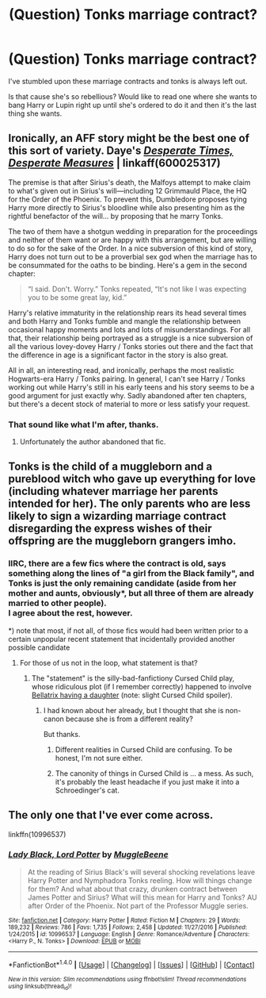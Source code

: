 #+TITLE: (Question) Tonks marriage contract?

* (Question) Tonks marriage contract?
:PROPERTIES:
:Author: Davidlister01
:Score: 3
:DateUnix: 1484374075.0
:DateShort: 2017-Jan-14
:FlairText: Discussion
:END:
I've stumbled upon these marriage contracts and tonks is always left out.

Is that cause she's so rebellious? Would like to read one where she wants to bang Harry or Lupin right up until she's ordered to do it and then it's the last thing she wants.


** Ironically, an AFF story might be the best one of this sort of variety. Daye's /[[http://hp.adult-fanfiction.org/story.php?no=600025317][Desperate Times, Desperate Measures]]/ | linkaff(600025317)

The premise is that after Sirius's death, the Malfoys attempt to make claim to what's given out in Sirius's will---including 12 Grimmauld Place, the HQ for the Order of the Phoenix. To prevent this, Dumbledore proposes tying Harry more directly to Sirius's bloodline while also presenting him as the rightful benefactor of the will... by proposing that he marry Tonks.

The two of them have a shotgun wedding in preparation for the proceedings and neither of them want or are happy with this arrangement, but are willing to do so for the sake of the Order. In a nice subversion of this kind of story, Harry does not turn out to be a proverbial sex god when the marriage has to be consummated for the oaths to be binding. Here's a gem in the second chapter:

#+begin_quote
  “I said. Don't. Worry.” Tonks repeated, “It's not like I was expecting you to be some great lay, kid.”
#+end_quote

Harry's relative immaturity in the relationship rears its head several times and both Harry and Tonks fumble and mangle the relationship between occasional happy moments and lots and lots of misunderstandings. For all that, their relationship being portrayed as a struggle is a nice subversion of all the various lovey-dovey Harry / Tonks stories out there and the fact that the difference in age is a significant factor in the story is also great.

All in all, an interesting read, and ironically, perhaps the most realistic Hogwarts-era Harry / Tonks pairing. In general, I can't see Harry / Tonks working out while Harry's still in his early teens and his story seems to be a good argument for just exactly why. Sadly abandoned after ten chapters, but there's a decent stock of material to more or less satisfy your request.
:PROPERTIES:
:Author: Luolang
:Score: 4
:DateUnix: 1484477458.0
:DateShort: 2017-Jan-15
:END:

*** That sound like what I'm after, thanks.
:PROPERTIES:
:Author: Davidlister01
:Score: 1
:DateUnix: 1484485102.0
:DateShort: 2017-Jan-15
:END:

**** Unfortunately the author abandoned that fic.
:PROPERTIES:
:Author: Pete91888
:Score: 1
:DateUnix: 1484495753.0
:DateShort: 2017-Jan-15
:END:


** Tonks is the child of a muggleborn and a pureblood witch who gave up everything for love (including whatever marriage her parents intended for her). The only parents who are less likely to sign a wizarding marriage contract disregarding the express wishes of their offspring are the muggleborn grangers imho.
:PROPERTIES:
:Score: 3
:DateUnix: 1484420368.0
:DateShort: 2017-Jan-14
:END:

*** IIRC, there are a few fics where the contract is old, says something along the lines of "a girl from the Black family", and Tonks is just the only remaining candidate (aside from her mother and aunts, obviously*, but all three of them are already married to other people).\\
I agree about the rest, however.

*) note that most, if not all, of those fics would had been written prior to a certain unpopular recent statement that incidentally provided another possible candidate
:PROPERTIES:
:Author: yourrabbithadwritten
:Score: 2
:DateUnix: 1484437765.0
:DateShort: 2017-Jan-15
:END:

**** For those of us not in the loop, what statement is that?
:PROPERTIES:
:Author: AshtonZero
:Score: 1
:DateUnix: 1484455918.0
:DateShort: 2017-Jan-15
:END:

***** The "statement" is the silly-bad-fanfictiony Cursed Child play, whose ridiculous plot (if I remember correctly) happened to involve [[/spoiler][Bellatrix having a daughter]] (note: slight Cursed Child spoiler).
:PROPERTIES:
:Author: yourrabbithadwritten
:Score: 2
:DateUnix: 1484461630.0
:DateShort: 2017-Jan-15
:END:

****** I had known about her already, but I thought that she is non-canon because she is from a different reality?

But thanks.
:PROPERTIES:
:Author: AshtonZero
:Score: 1
:DateUnix: 1484462472.0
:DateShort: 2017-Jan-15
:END:

******* Different realities in Cursed Child are confusing. To be honest, I'm not sure either.
:PROPERTIES:
:Author: yourrabbithadwritten
:Score: 1
:DateUnix: 1484477591.0
:DateShort: 2017-Jan-15
:END:


******* The canonity of things in Cursed Child is ... a mess. As such, it's probably the least headache if you just make it into a Schroedinger's cat.
:PROPERTIES:
:Author: Kazeto
:Score: 1
:DateUnix: 1484489890.0
:DateShort: 2017-Jan-15
:END:


** The only one that I've ever come across.

linkffn(10996537)
:PROPERTIES:
:Author: RedKorss
:Score: 1
:DateUnix: 1484382831.0
:DateShort: 2017-Jan-14
:END:

*** [[http://www.fanfiction.net/s/10996537/1/][*/Lady Black, Lord Potter/*]] by [[https://www.fanfiction.net/u/2651714/MuggleBeene][/MuggleBeene/]]

#+begin_quote
  At the reading of Sirius Black's will several shocking revelations leave Harry Potter and Nymphadora Tonks reeling. How will things change for them? And what about that crazy, drunken contract between James Potter and Sirius? What will this mean for Harry and Tonks? AU after Order of the Phoenix. Not part of the Professor Muggle series.
#+end_quote

^{/Site/: [[http://www.fanfiction.net/][fanfiction.net]] *|* /Category/: Harry Potter *|* /Rated/: Fiction M *|* /Chapters/: 29 *|* /Words/: 189,232 *|* /Reviews/: 786 *|* /Favs/: 1,735 *|* /Follows/: 2,458 *|* /Updated/: 11/27/2016 *|* /Published/: 1/24/2015 *|* /id/: 10996537 *|* /Language/: English *|* /Genre/: Romance/Adventure *|* /Characters/: <Harry P., N. Tonks> *|* /Download/: [[http://www.ff2ebook.com/old/ffn-bot/index.php?id=10996537&source=ff&filetype=epub][EPUB]] or [[http://www.ff2ebook.com/old/ffn-bot/index.php?id=10996537&source=ff&filetype=mobi][MOBI]]}

--------------

*FanfictionBot*^{1.4.0} *|* [[[https://github.com/tusing/reddit-ffn-bot/wiki/Usage][Usage]]] | [[[https://github.com/tusing/reddit-ffn-bot/wiki/Changelog][Changelog]]] | [[[https://github.com/tusing/reddit-ffn-bot/issues/][Issues]]] | [[[https://github.com/tusing/reddit-ffn-bot/][GitHub]]] | [[[https://www.reddit.com/message/compose?to=tusing][Contact]]]

^{/New in this version: Slim recommendations using/ ffnbot!slim! /Thread recommendations using/ linksub(thread_id)!}
:PROPERTIES:
:Author: FanfictionBot
:Score: 1
:DateUnix: 1484382853.0
:DateShort: 2017-Jan-14
:END:

